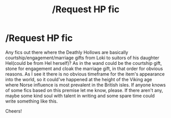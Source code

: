 #+TITLE: /Request HP fic

* /Request HP fic
:PROPERTIES:
:Author: FontHeavy
:Score: 6
:DateUnix: 1583697156.0
:DateShort: 2020-Mar-08
:FlairText: Request (could be discussion as well)
:END:
Any fics out there where the Deathly Hollows are basically courtship/engagement/marriage gifts from Loki to suitors of his daughter Hel(could be from Hel herself)? As in the wand could be the courtship gift, stone for engagement and cloak the marriage gift, in that order for obvious reasons. As I see it there is no obvious timeframe for the item's appearance into the world, so it could've happened at the height of the Viking age where Norse influence is most prevalent in the British isles. If anyone knows of some fics based on this premise let me know, please. If there aren't any, maybe some kind soul with talent in writing and some spare time could write something like this.

Cheers!

